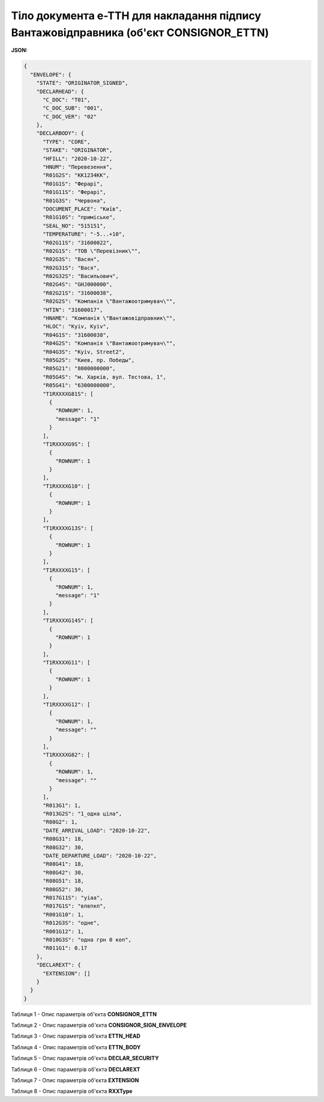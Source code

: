 ############################################################################################################################
**Тіло документа е-ТТН для накладання підпису Вантажовідправника (об'єкт CONSIGNOR_ETTN)**
############################################################################################################################

**JSON:**

.. code:: json

	{
	  "ENVELOPE": {
	    "STATE": "ORIGINATOR_SIGNED",
	    "DECLARHEAD": {
	      "C_DOC": "T01",
	      "C_DOC_SUB": "001",
	      "C_DOC_VER": "02"
	    },
	    "DECLARBODY": {
	      "TYPE": "CORE",
	      "STAKE": "ORIGINATOR",
	      "HFILL": "2020-10-22",
	      "HNUM": "Перевезення",
	      "R01G2S": "КК1234КК",
	      "R01G1S": "Ферарі",
	      "R01G11S": "Ферарі",
	      "R01G3S": "Червона",
	      "DOCUMENT_PLACE": "Київ",
	      "R01G10S": "приміське",
	      "SEAL_NO": "515151",
	      "TEMPERATURE": "-5...+10",
	      "R02G11S": "31600022",
	      "R02G1S": "ТОВ \"Перевiзник\"",
	      "R02G3S": "Васян",
	      "R02G31S": "Вася",
	      "R02G32S": "Васильович",
	      "R02G4S": "GHJ000000",
	      "R02G21S": "31600038",
	      "R02G2S": "Компанiя \"Вантажоотримувач\"",
	      "HTIN": "31600017",
	      "HNAME": "Компанiя \"Вантажовiдправник\"",
	      "HLOC": "Kyiv, Kyiv",
	      "R04G1S": "31600038",
	      "R04G2S": "Компанiя \"Вантажоотримувач\"",
	      "R04G3S": "Kyiv, Street2",
	      "R05G2S": "Киев, пр. Победы",
	      "R05G21": "8000000000",
	      "R05G4S": "м. Харків, вул. Тестова, 1",
	      "R05G41": "6300000000",
	      "T1RXXXXG81S": [
	        {
	          "ROWNUM": 1,
	          "message": "1"
	        }
	      ],
	      "T1RXXXXG9S": [
	        {
	          "ROWNUM": 1
	        }
	      ],
	      "T1RXXXXG10": [
	        {
	          "ROWNUM": 1
	        }
	      ],
	      "T1RXXXXG13S": [
	        {
	          "ROWNUM": 1
	        }
	      ],
	      "T1RXXXXG15": [
	        {
	          "ROWNUM": 1,
	          "message": "1"
	        }
	      ],
	      "T1RXXXXG14S": [
	        {
	          "ROWNUM": 1
	        }
	      ],
	      "T1RXXXXG11": [
	        {
	          "ROWNUM": 1
	        }
	      ],
	      "T1RXXXXG12": [
	        {
	          "ROWNUM": 1,
	          "message": ""
	        }
	      ],
	      "T1RXXXXG82": [
	        {
	          "ROWNUM": 1,
	          "message": ""
	        }
	      ],
	      "R013G1": 1,
	      "R013G2S": "1_одна ціла",
	      "R08G2": 1,
	      "DATE_ARRIVAL_LOAD": "2020-10-22",
	      "R08G31": 18,
	      "R08G32": 30,
	      "DATE_DEPARTURE_LOAD": "2020-10-22",
	      "R08G41": 18,
	      "R08G42": 30,
	      "R08G51": 18,
	      "R08G52": 30,
	      "R017G11S": "уіаа",
	      "R017G1S": "впвпкп",
	      "R001G10": 1,
	      "R012G3S": "одне",
	      "R001G12": 1,
	      "R010G3S": "одна грн 0 коп",
	      "R011G1": 0.17
	    },
	    "DECLAREXT": {
	      "EXTENSION": []
	    }
	  }
	}

Таблиця 1 - Опис параметрів об'єкта **CONSIGNOR_ETTN**

.. csv-table:: 
  :file: for_csv/CONSIGNOR_ETTN_REQUEST.csv
  :widths:  1, 5, 12, 41
  :header-rows: 1
  :stub-columns: 0

Таблиця 2 - Опис параметрів об'єкта **CONSIGNOR_SIGN_ENVELOPE**

.. csv-table:: 
  :file: for_csv/CONSIGNOR_SIGN_ENVELOPE.csv
  :widths:  1, 5, 12, 41
  :header-rows: 1
  :stub-columns: 0

Таблиця 3 - Опис параметрів об'єкта **ETTN_HEAD**

.. csv-table:: 
  :file: for_csv/ETTN_HEAD.csv
  :widths:  1, 5, 12, 41
  :header-rows: 1
  :stub-columns: 0

Таблиця 4 - Опис параметрів об'єкта **ETTN_BODY**

.. csv-table:: 
  :file: for_csv/ETTN_BODY.csv
  :widths:  1, 5, 12, 41
  :header-rows: 1
  :stub-columns: 0

Таблиця 5 - Опис параметрів об'єкта **DECLAR_SECURITY**

.. csv-table:: 
  :file: for_csv/DECLAR_SECURITY.csv
  :widths:  1, 5, 12, 41
  :header-rows: 1
  :stub-columns: 0

Таблиця 6 - Опис параметрів об'єкта **DECLAREXT**

.. csv-table:: 
  :file: for_csv/DECLAREXT.csv
  :widths:  1, 5, 12, 41
  :header-rows: 1
  :stub-columns: 0

Таблиця 7 - Опис параметрів об'єкта **EXTENSION**

.. csv-table:: 
  :file: for_csv/EXTENSION.csv
  :widths:  1, 5, 12, 41
  :header-rows: 1
  :stub-columns: 0

Таблиця 8 - Опис параметрів об'єкта **RXXType**

.. csv-table:: 
  :file: for_csv/RXXType.csv
  :widths:  1, 12, 41
  :header-rows: 1
  :stub-columns: 0